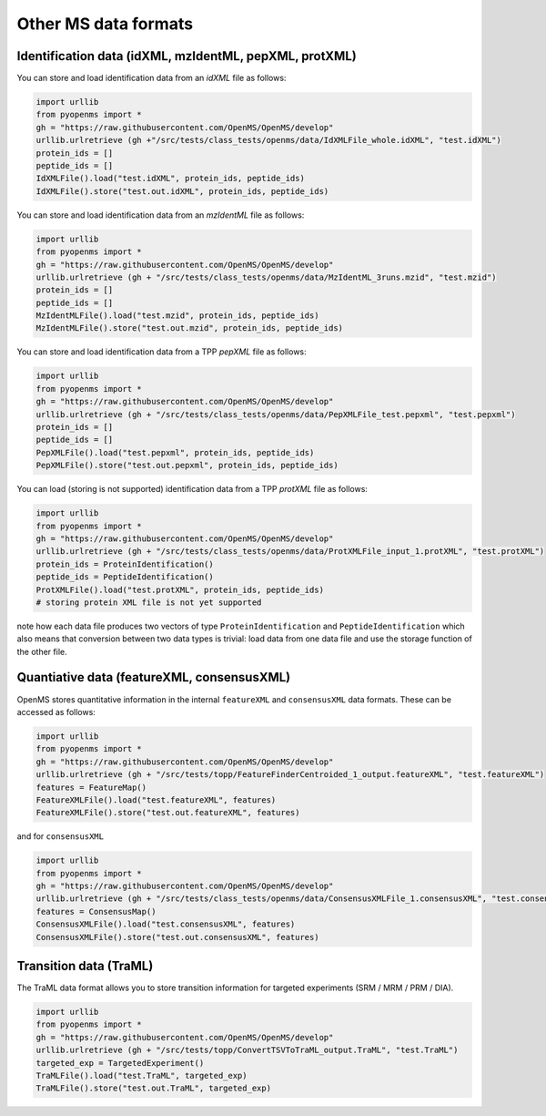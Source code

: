 Other MS data formats
=======================

Identification data (idXML, mzIdentML, pepXML, protXML)
-------------------------------------------------------

You can store and load identification data from an `idXML` file as follows:

.. code-block:: python

    import urllib
    from pyopenms import *
    gh = "https://raw.githubusercontent.com/OpenMS/OpenMS/develop"
    urllib.urlretrieve (gh +"/src/tests/class_tests/openms/data/IdXMLFile_whole.idXML", "test.idXML")
    protein_ids = []
    peptide_ids = []
    IdXMLFile().load("test.idXML", protein_ids, peptide_ids)
    IdXMLFile().store("test.out.idXML", protein_ids, peptide_ids)

You can store and load identification data from an `mzIdentML` file as follows:

.. code-block:: python

    import urllib
    from pyopenms import *
    gh = "https://raw.githubusercontent.com/OpenMS/OpenMS/develop"
    urllib.urlretrieve (gh + "/src/tests/class_tests/openms/data/MzIdentML_3runs.mzid", "test.mzid")
    protein_ids = []
    peptide_ids = []
    MzIdentMLFile().load("test.mzid", protein_ids, peptide_ids)
    MzIdentMLFile().store("test.out.mzid", protein_ids, peptide_ids)
..  # alternatively: -- dont do this, doesnt work
    identifications = Identification()
    MzIdentMLFile().load("test.mzid", identifications)

You can store and load identification data from a TPP `pepXML` file as follows:
    
.. code-block:: python

    import urllib
    from pyopenms import *
    gh = "https://raw.githubusercontent.com/OpenMS/OpenMS/develop"
    urllib.urlretrieve (gh + "/src/tests/class_tests/openms/data/PepXMLFile_test.pepxml", "test.pepxml")
    protein_ids = []
    peptide_ids = []
    PepXMLFile().load("test.pepxml", protein_ids, peptide_ids)
    PepXMLFile().store("test.out.pepxml", protein_ids, peptide_ids)
    

You can load (storing is not supported) identification data from a TPP `protXML` file as follows:

.. code-block:: python

    import urllib
    from pyopenms import *
    gh = "https://raw.githubusercontent.com/OpenMS/OpenMS/develop"
    urllib.urlretrieve (gh + "/src/tests/class_tests/openms/data/ProtXMLFile_input_1.protXML", "test.protXML")
    protein_ids = ProteinIdentification()
    peptide_ids = PeptideIdentification()
    ProtXMLFile().load("test.protXML", protein_ids, peptide_ids)
    # storing protein XML file is not yet supported
..    ProtXMLFile().store("test.out.protXML", protein_ids, peptide_ids, "doc_id_42")


note how each data file produces two vectors of type ``ProteinIdentification``
and ``PeptideIdentification`` which also means that conversion between two data
types is trivial: load data from one data file and use the storage function of
the other file. 

Quantiative data (featureXML, consensusXML)
-------------------------------------------------------

OpenMS stores quantitative information in the internal ``featureXML`` and
``consensusXML`` data formats.  These can be accessed as follows:

.. code-block:: python

    import urllib
    from pyopenms import *
    gh = "https://raw.githubusercontent.com/OpenMS/OpenMS/develop"
    urllib.urlretrieve (gh + "/src/tests/topp/FeatureFinderCentroided_1_output.featureXML", "test.featureXML")
    features = FeatureMap()
    FeatureXMLFile().load("test.featureXML", features)
    FeatureXMLFile().store("test.out.featureXML", features)

and for ``consensusXML``

.. code-block:: python

    import urllib
    from pyopenms import *
    gh = "https://raw.githubusercontent.com/OpenMS/OpenMS/develop"
    urllib.urlretrieve (gh + "/src/tests/class_tests/openms/data/ConsensusXMLFile_1.consensusXML", "test.consensusXML")
    features = ConsensusMap()
    ConsensusXMLFile().load("test.consensusXML", features)
    ConsensusXMLFile().store("test.out.consensusXML", features)


Transition data (TraML)
-------------------------------------------------------

The TraML data format allows you to store transition information for targeted
experiments (SRM / MRM / PRM / DIA).

.. code-block:: python

    import urllib
    from pyopenms import *
    gh = "https://raw.githubusercontent.com/OpenMS/OpenMS/develop"
    urllib.urlretrieve (gh + "/src/tests/topp/ConvertTSVToTraML_output.TraML", "test.TraML")
    targeted_exp = TargetedExperiment()
    TraMLFile().load("test.TraML", targeted_exp)
    TraMLFile().store("test.out.TraML", targeted_exp)



